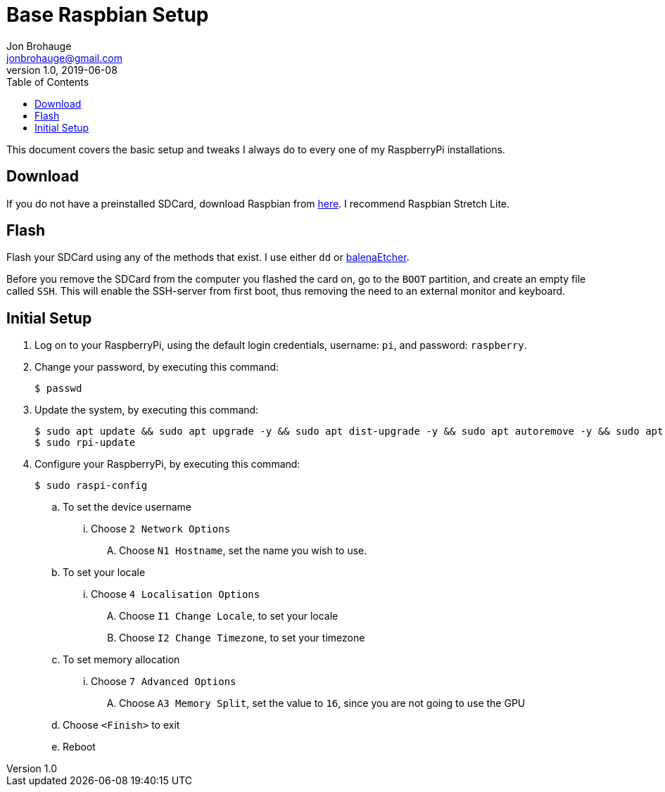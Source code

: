 = Base Raspbian Setup
Jon Brohauge <jonbrohauge@gmail.com>
v1.0, 2019-06-08
:toc:

This document covers the basic setup and tweaks I always do to every one of my RaspberryPi installations.

== Download
If you do not have a preinstalled SDCard, download Raspbian from http://raspberrypi.org/downloads/raspbian[here].
I recommend Raspbian Stretch Lite.

== Flash
Flash your SDCard using any of the methods that exist. I use either `dd` or https://www.balena.io/etcher/[balenaEtcher].

Before you remove the SDCard from the computer you flashed the card on, go to the `BOOT` partition, and create an empty file called `SSH`.
This will enable the SSH-server from first boot, thus removing the need to an external monitor and keyboard.

== Initial Setup
. Log on to your RaspberryPi, using the default login credentials, username: `pi`, and password: `raspberry`.
. Change your password, by executing this command:
+
[source,bash]
----
$ passwd
----
. Update the system, by executing this command:
+
[source,bash]
----
$ sudo apt update && sudo apt upgrade -y && sudo apt dist-upgrade -y && sudo apt autoremove -y && sudo apt autoclean -y
$ sudo rpi-update
----
. Configure your RaspberryPi, by executing this command:
+
----
$ sudo raspi-config
----
.. To set the device username
... Choose `2 Network Options`
.... Choose `N1 Hostname`, set the name you wish to use.
.. To set your locale
... Choose `4 Localisation Options`
.... Choose `I1 Change Locale`, to set your locale
.... Choose `I2 Change Timezone`, to set your timezone
.. To set memory allocation
... Choose `7 Advanced Options`
.... Choose `A3 Memory Split`, set the value to `16`, since you are not going to use the GPU
.. Choose `<Finish>` to exit
.. Reboot
